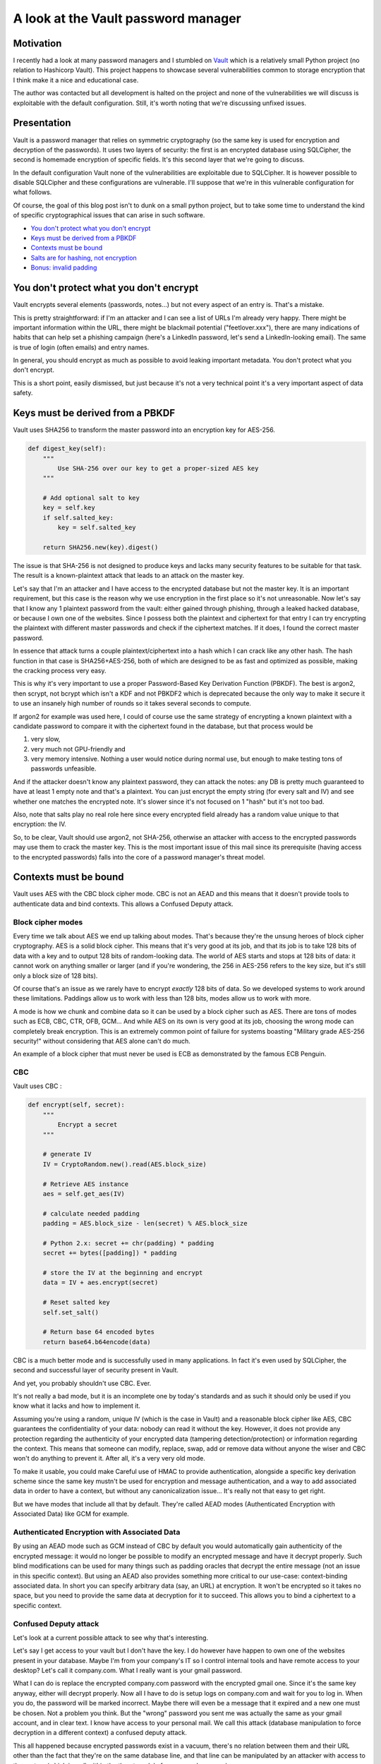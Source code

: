 ====================================
A look at the Vault password manager
====================================

Motivation
==========

I recently had a look at many password managers and I stumbled on `Vault
<https://github.com/gabfl/vault>`_ which is a relatively small Python
project (no relation to Hashicorp Vault). This project happens to showcase
several vulnerabilities common to storage encryption that I think make it a
nice and educational case.

The author was contacted but all development is halted on the project and
none of the vulnerabilities we will discuss is exploitable with the default
configuration. Still, it's worth noting that we're discussing unfixed issues.

Presentation
============

Vault is a password manager that relies on symmetric cryptography (so the
same key is used for encryption and decryption of the passwords). It uses two
layers of security: the first is an encrypted database using SQLCipher, the
second is homemade encryption of specific fields. It's this second layer that
we're going to discuss.

In the default configuration Vault none of the vulnerabilities are
exploitable due to SQLCipher. It is however possible to disable SQLCipher and
these configurations are vulnerable. I'll suppose that we're in this
vulnerable configuration for what follows.

Of course, the goal of this blog post isn't to dunk on a small python
project, but to take some time to understand the kind of specific
cryptographical issues that can arise in such software.

* `You don't protect what you don't encrypt
  <#you-don-t-protect-what-you-don-t-encrypt-1>`_

* `Keys must be derived from a PBKDF <#keys-must-be-derived-from-a-pbkdf-1>`_

* `Contexts must be bound <#contexts-must-be-bound-1>`_

* `Salts are for hashing, not encryption
  <#salts-are-for-hashing-not-encryption-1>`_

* `Bonus: invalid padding <#bonus-invalid-padding-1>`_

You don't protect what you don't encrypt
========================================

Vault encrypts several elements (passwords, notes…) but not every aspect of
an entry is. That's a mistake.

This is pretty straightforward: if I'm an attacker and I can see a list
of URLs I'm already very happy. There might be important information
within the URL, there might be blackmail potential ("feetlover.xxx"),
there are many indications of habits that can help set a phishing
campaign (here's a LinkedIn password, let's send a LinkedIn-looking
email). The same is true of login (often emails) and entry names.

In general, you should encrypt as much as possible to avoid leaking important
metadata. You don't protect what you don't encrypt.

This is a short point, easily dismissed, but just because it's not a very
technical point it's a very important aspect of data safety.

Keys must be derived from a PBKDF
=================================

Vault uses SHA256 to transform the master password into an encryption key
for AES-256.

.. code:: python

    def digest_key(self):
        """
            Use SHA-256 over our key to get a proper-sized AES key
        """

        # Add optional salt to key
        key = self.key
        if self.salted_key:
            key = self.salted_key

        return SHA256.new(key).digest()

The issue is that SHA-256 is not designed to produce keys and
lacks many security features to be suitable for that task. The result is a
known-plaintext attack that leads to an attack on the master key.

Let's say that I'm an attacker and I have access to the encrypted
database but not the master key. It is an important requirement, but this
case is the reason why we use encryption in the first place so it's not
unreasonable. Now let's say that I know any 1 plaintext password from
the vault: either gained through phishing, through a leaked hacked
database, or because I own one of the websites. Since I possess both the
plaintext and ciphertext for that entry I can try encrypting the
plaintext with different master passwords and check if the ciphertext
matches. If it does, I found the correct master password.

In essence that attack turns a couple plaintext/ciphertext into a hash
which I can crack like any other hash. The hash function in that case is
SHA256+AES-256, both of which are designed to be as fast and optimized as
possible, making the cracking process very easy.

This is why it's very important to use a proper Password-Based Key
Derivation Function (PBKDF). The best is argon2, then scrypt, not bcrypt which
isn't a KDF and not PBKDF2 which is deprecated because the only
way to make it secure it to use an insanely high number of rounds
so it takes several seconds to compute.

If argon2 for example was used here, I could of course use the same strategy
of encrypting a known plaintext with a candidate password to compare it with
the ciphertext found in the database, but that process would be

1. very slow,

2. very much not GPU-friendly and

3. very memory intensive. Nothing a user would notice during normal use, but
   enough to make testing tons of passwords unfeasible.

And if the attacker doesn't know any plaintext password, they can
attack the notes: any DB is pretty much guaranteed to have at least 1
empty note and that's a plaintext. You can just encrypt the empty string
(for every salt and IV) and see whether one matches the encrypted note.
It's slower since it's not focused on 1 "hash" but it's not too bad.

Also, note that salts play no real role here since every encrypted
field already has a random value unique to that encryption: the IV.

So, to be clear, Vault should use argon2, not SHA-256, otherwise an attacker
with access to the encrypted passwords may use them to crack the master key.
This is the most important issue of this mail since its prerequisite (having
access to the encrypted passwords) falls into the core of a password
manager's threat model.

Contexts must be bound
======================

Vault uses AES with the CBC block cipher mode. CBC is not an AEAD and this
means that it doesn't provide tools to authenticate data and bind contexts.
This allows a Confused Deputy attack.

Block cipher modes
------------------

Every time we talk about AES we end up talking about modes. That's because
they're the unsung heroes of block cipher cryptography. AES is a solid block
cipher. This means that it's very good at its job, and that its job is to
take 128 bits of data with a key and to output 128 bits of random-looking
data. The world of AES starts and stops at 128 bits of data: it cannot work
on anything smaller or larger (and if you're wondering, the 256 in AES-256
refers to the key size, but it's still only a block size of 128 bits).

Of course that's an issue as we rarely have to encrypt *exactly* 128 bits of
data. So we developed systems to work around these limitations. Paddings
allow us to work with less than 128 bits, modes allow us to work with more.

A mode is how we chunk and combine data so it can be used by a block cipher
such as AES. There are tons of modes such as ECB, CBC, CTR, OFB, GCM… And
while AES on its own is very good at its job, choosing the wrong mode can
completely break encryption. This is an extremely common point of failure for
systems boasting "Military grade AES-256 security!" without considering that
AES alone can't do much.

An example of a block cipher that must never be used is ECB as demonstrated
by the famous ECB Penguin.

.. image:: ../image/ecb_penguin_with_explanation.jpg

CBC
---

Vault uses CBC :

.. code:: python

    def encrypt(self, secret):
        """
            Encrypt a secret
        """

        # generate IV
        IV = CryptoRandom.new().read(AES.block_size)

        # Retrieve AES instance
        aes = self.get_aes(IV)

        # calculate needed padding
        padding = AES.block_size - len(secret) % AES.block_size

        # Python 2.x: secret += chr(padding) * padding
        secret += bytes([padding]) * padding

        # store the IV at the beginning and encrypt
        data = IV + aes.encrypt(secret)

        # Reset salted key
        self.set_salt()

        # Return base 64 encoded bytes
        return base64.b64encode(data)

CBC is a much better mode and is successfully used in many applications. In
fact it's even used by SQLCipher, the second and successful layer of security
present in Vault.

And yet, you probably shouldn't use CBC. Ever.

It's not really a bad mode, but it is an incomplete one by today's standards
and as such it should only be used if you know what it lacks and how to
implement it.

Assuming you're using a random, unique IV (which is the case in Vault) and a
reasonable block cipher like AES, CBC guarantees the confidentiality of your
data: nobody can read it without the key. However, it does not provide any
protection regarding the authenticity of your encrypted data (tampering
detection/protection) or information regarding the context.  This means that
someone can modify, replace, swap, add or remove data without anyone the
wiser and CBC won't do anything to prevent it. After all, it's a very very
old mode.

To make it usable, you could make Careful use of HMAC to provide
authentication, alongside a specific key derivation scheme since the same key
mustn't be used for encryption and message authentication, and a way to add
associated data in order to have a context, but without any canonicalization
issue… It's really not that easy to get right.

But we have modes that include all that by default. They're called AEAD modes
(Authenticated Encryption with Associated Data) like GCM for example.

Authenticated Encryption with Associated Data
---------------------------------------------

By using an AEAD mode such as GCM instead of CBC by default you would
automatically gain authenticity of the encrypted message: it would no longer
be possible to modify an encrypted message and have it decrypt properly. Such
blind modifications can be used for many things such as padding oracles that
decrypt the entire message (not an issue in this specific context). But
using an AEAD also provides something more critical to our use-case:
context-binding associated data. In short you can specify arbitrary data
(say, an URL) at encryption. It won't be encrypted so it takes no space, but
you need to provide the same data at decryption for it to succeed. This
allows you to bind a ciphertext to a specific context.

Confused Deputy attack
----------------------

Let's look at a current possible attack to see why that's interesting.

Let's say I get access to your vault but I don't have the key. I do
however have happen to own one of the websites present in your database.
Maybe I'm from your company's IT so I control internal tools and have
remote access to your desktop? Let's call it company.com. What I really
want is your gmail password.

What I can do is replace the encrypted company.com password with the
encrypted gmail one.  Since it's the same key anyway, either will decrypt
properly. Now all I have to do is setup logs on company.com and wait for you
to log in. When you do, the password will be marked incorrect. Maybe there will
even be a message that it expired and a new one must be chosen. Not a problem
you think. But the "wrong" password you sent me was actually the same as your
gmail account, and in clear text. I know have access to your personal mail.
We call this attack (database manipulation to force decryption in a different
context) a confused deputy attack.

.. image:: ../image/flow_diagram_confused_deputy.png

..
    @startuml

    == Legitimate Use ==
    User -> Vault : secret key
    note left : User wants the\n<font color=green>company password</font>
    Vault -> Vault : decrypts <font color=green>company password</font>
    Vault -> User : <font color=green>company password</font>
    User -> Server : <font color=green>company password</font>
    Server -> User : LOGIN OK

    == Confused Deputy ==

    User -> User : attacker replaces\n<font color=green>encrypted company
    entry</font>\nwith <font color=red>encrypted gmail entry</font>\nin vault
    ...
    User -> Vault : secret key
    note left : User wants the\n<font color=green>company password</font>
    Vault -> Vault : decrypts <font color=green>company
    password</font>\n(actually <font color=red>gmail password</font>)
    Vault -> User : <font color=red>gmail password</font>
    User -> Server : <font color=red>gmail password</font>
    note right : Server obtains\n<font color=red>gmail password</font>
    Server -> User : LOGIN OK?

    @enduml

This all happened because encrypted passwords exist in a vacuum,
there's no relation between them and their URL other than the fact that
they're on the same database line, and that line can be manipulated by an
attacker with access to the system (which is well within the threat model
of a password manager).

Instead, by using an AEAD such as GCM, you could pass the login and URL
as additional data to the encryption. That way the decryption will be
bound to this login and URL and attempting to use the encrypted password
in a different context will not result in successful decryption. Note
that GCM uses a 12-byte random IV, not a 16 one.

Salts are for hashing, not encryption
=====================================

There are salts everywhere and none of them do anything. It's not a
vulnerability, but it's added complexity for no reason.

Here is the code for key salts used to influence encryption key derivation:

.. code:: python

    def digest_key(self):
        """
            Use SHA-256 over our key to get a proper-sized AES key
        """

        # Add optional salt to key
        key = self.key
        if self.salted_key:
            key = self.salted_key

        return SHA256.new(key).digest()

    def gen_salt(self, set_=True):
        """
            Generate a random salt
        """

        min_char = 8
        max_char = 12
        allchar = string.ascii_letters + string.punctuation + string.digits
        salt = "".join(choice(allchar)
                       for x in range(randint(min_char, max_char))).encode()

        # Set the salt in the same instance if required
        if set_:
            self.set_salt(salt)

        return salt

    def set_salt(self, salt=None):
        """
            Add a salt to the secret key for this specific encryption or decryption
        """

        if salt:
            self.salted_key = salt + self.key
        else:
            self.salted_key = None

As you can see the gen_salt function is actually a rather weak human password
generator (there is absolutely no reason for that) and the salt is just
appended to the key before hashing it with SHA256.

Such salts don't make encryption/decryption more difficult since they're not
secrets: if an attacker has access to the system, they have access to the
salts. They can just use them, move them around… performing any of the
attacks discussed before is no more complicated than without salt.

This probably stems from a confusion about the purpose of salts in classical,
hash-based password storage.

Salts are very important when hashing because hashes are deterministic
functions: if you hash the same data twice, you'll get the same hash both
times. In hash-based password storage (what most websites do) it's
important because it means that without salt any two users that have the
same password will have the same hash in the database. That makes it
easier to focus attacks and it makes it possible to use pre-computed
dictionaries ("rainbow tables"). So we introduce a random element to each
hash to make it different. Since its only purpose is to be different from
any other, it contains no information and isn't secret so we can store it
alongside its hash without issue. That's the salt.

It turns out that encryption has a similar issue: encryption functions
such as AES are deterministic as well so encrypting the same message
twice results in the same encrypted message. This is obviously a leak of
information: if we imagine a simple protocol with two messages
"buy"/"sell", even if they're encrypted to 881823/6628482 it will soon be
clear which is which to an external observer. So we came up with the same
solution: add data to the message to make it unique even if the original
message is always the same. That's what the IV is. Since the IV can be
used in different ways by the mode, each mode has its own requirements
regarding the IV, but being cryptographically random is generally the
right approach. It's certainly the case for CBC and GCM. And just like
salts in the context of hashing, IVs aren't secret and are often stored
alongside the ciphertext (by convention it's generally the first block).

So separate salts really add nothing in all this context: they don't bind
a context and each encrypted message already  has a salt, it's just
called an IV in this context. They don't add to the master key either
since it's a key and not a message: it doesn't do anything. I'd suggest
removing them entirely, simplifying the code and reducing the potential
for bugs while improving performances (I mean, in theory, it's probably
not noticeable).

Bonus: invalid padding
======================

A small bonus, but you might have noticed that padding calculation is wrong:

.. code:: python

    def encrypt(self, secret):

        ...

        # calculate needed padding
        padding = AES.block_size - len(secret) % AES.block_size

        # Python 2.x: secret += chr(padding) * padding
        secret += bytes([padding]) * padding

This is akin to PKCS8 padding which fills to the end of the last block
(16-byte blocks for AES) with how many bytes are missing. That part is
implemented correctly. However, PKCS8 also stipulates that if no padding is
necessary, then a full block of padding must be added. This is to remove any
ambiguity: there is always padding and it must always be removed in the same
way.

Here, in the absence of this detail, we see a bug when no padding is
necessary: decryption doesn't happen properly.

.. code:: python

    def decrypt(self, enc_secret):
        """
            Decrypt a secret
        """

        # Decode base 64
        enc_secret = base64.b64decode(enc_secret)

        # extract the IV from the beginning
        IV = enc_secret[:AES.block_size]

        # Retrieve AES instance
        aes = self.get_aes(IV)

        # Decrypt
        data = aes.decrypt(enc_secret[AES.block_size:])

        # pick the padding value from the end; Python 2.x: ord(data[-1])
        padding = data[-1]

        # Python 2.x: chr(padding) * padding
        if data[-padding:] != bytes([padding]) * padding:
            raise ValueError("Invalid padding...")

        # Reset salted key
        self.set_salt()

        # Remove the padding and return the bytes
        return data[:-padding]

If no padding was necessary during encryption, none was added. But during
decryption we attempt to remove padding anyway. If the last character of our
legitimate password was 0x01, 0x0202, 0x030303… then no padding error will be
raised and that last character will simply be removed. If the end of our
password doesn't correspond to legitimate padding (the most likely scenario)
then an Invalid Padding error is raised and the password cannot be accessed
anymore by the user.

This is no vulnerability, just a bug, but it adds to the argument that you
shouldn't just improvise important pieces such as paddings.

Conclusion
==========

So, what's the point of all this? Dunking on amateur cryptography in a small
abandoned open-source project to make the author feel bad?

Of course not. My goal here was first and foremost to inform users and
developers that storage encryption is harder than it seems. There are many
things to consider and many interesting angles to consider that are quite
different from the communication protocols commonly discussed when talking
about cryptography. Things like Confused Deputy attacks or good key
derivation become very important as messages are not ephemeral. And it's a
good opportunity to talk once again about authenticated encryption, AEAD
modes and overall cryptographic design.

I hope this can be inspiring, if only to make less mistakes in other projects.
